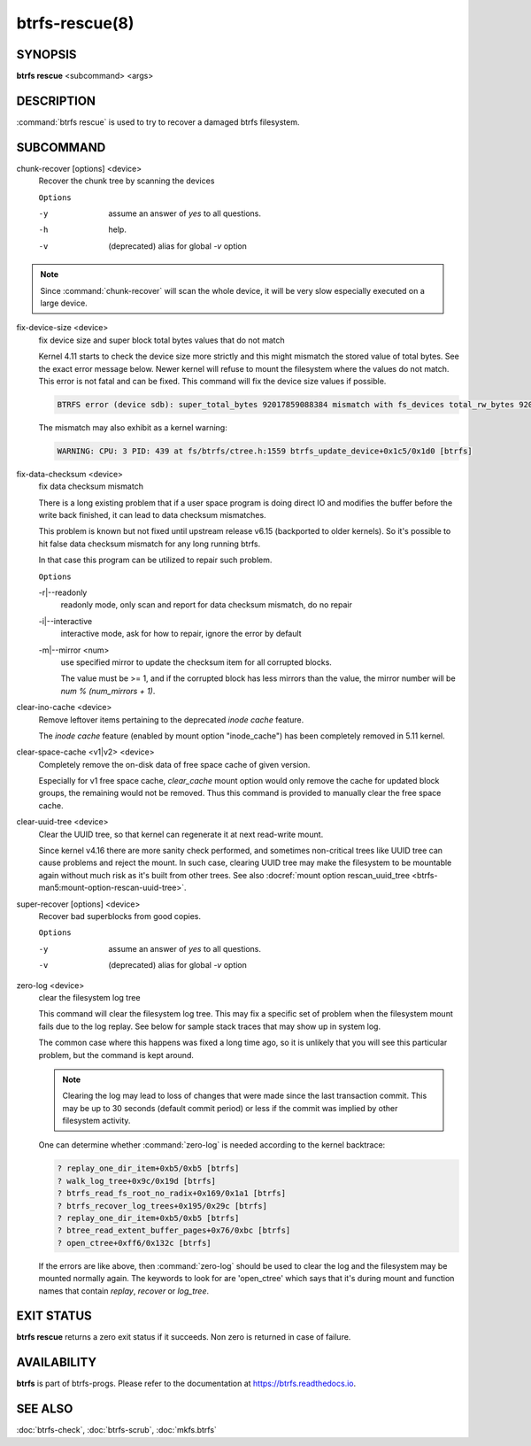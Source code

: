 btrfs-rescue(8)
===============

SYNOPSIS
--------

**btrfs rescue** <subcommand> <args>

DESCRIPTION
-----------

:command:`btrfs rescue` is used to try to recover a damaged btrfs filesystem.

SUBCOMMAND
----------

chunk-recover [options] <device>
        Recover the chunk tree by scanning the devices

        ``Options``

        -y
                assume an answer of *yes* to all questions.
        -h
                help.
        -v
                (deprecated) alias for global *-v* option


.. note::
   Since :command:`chunk-recover` will scan the whole device, it will be very
   slow especially executed on a large device.

fix-device-size <device>
        fix device size and super block total bytes values that do not match

        Kernel 4.11 starts to check the device size more strictly and this might
        mismatch the stored value of total bytes. See the exact error message below.
        Newer kernel will refuse to mount the filesystem where the values do not match.
        This error is not fatal and can be fixed.  This command will fix the device
        size values if possible.

        .. code-block:: none

                BTRFS error (device sdb): super_total_bytes 92017859088384 mismatch with fs_devices total_rw_bytes 92017859094528

        The mismatch may also exhibit as a kernel warning:

        .. code-block:: none

                WARNING: CPU: 3 PID: 439 at fs/btrfs/ctree.h:1559 btrfs_update_device+0x1c5/0x1d0 [btrfs]

fix-data-checksum <device>
	fix data checksum mismatch

	There is a long existing problem that if a user space program is doing
	direct IO and modifies the buffer before the write back finished, it
	can lead to data checksum mismatches.

	This problem is known but not fixed until upstream release v6.15
	(backported to older kernels). So it's possible to hit false data
	checksum mismatch for any long running btrfs.

	In that case this program can be utilized to repair such problem.

        ``Options``

	-r|--readonly
		readonly mode, only scan and report for data checksum mismatch,
		do no repair

	-i|--interactive
		interactive mode, ask for how to repair, ignore the error by default

	-m|--mirror <num>
		use specified mirror to update the checksum item for all corrupted blocks.

		The value must be >= 1, and if the corrupted block has less mirrors than
		the value, the mirror number will be `num % (num_mirrors + 1)`.

.. _man-rescue-clear-ino-cache:

clear-ino-cache <device>
        Remove leftover items pertaining to the deprecated `inode cache` feature.

	The `inode cache` feature (enabled by mount option "inode_cache") has been
	completely removed in 5.11 kernel.

clear-space-cache <v1|v2> <device>
	Completely remove the on-disk data of free space cache of given version.

	Especially for v1 free space cache, `clear_cache` mount option would only
	remove the cache for updated block groups, the remaining would not be removed.
	Thus this command is provided to manually clear the free space cache.

.. _man-rescue-clear-uuid-tree:

clear-uuid-tree <device>
        Clear the UUID tree, so that kernel can regenerate it at next read-write
        mount.

        Since kernel v4.16 there are more sanity check performed, and sometimes
        non-critical trees like UUID tree can cause problems and reject the mount.
        In such case, clearing UUID tree may make the filesystem to be mountable again
        without much risk as it's built from other trees.
        See also :docref:`mount option rescan_uuid_tree <btrfs-man5:mount-option-rescan-uuid-tree>`.

super-recover [options] <device>
        Recover bad superblocks from good copies.

        ``Options``

        -y
                assume an answer of *yes* to all questions.
        -v
                (deprecated) alias for global *-v* option

zero-log <device>
        clear the filesystem log tree

        This command will clear the filesystem log tree. This may fix a specific
        set of problem when the filesystem mount fails due to the log replay. See below
        for sample stack traces that may show up in system log.

        The common case where this happens was fixed a long time ago,
        so it is unlikely that you will see this particular problem, but the command is
        kept around.

        .. note::
                Clearing the log may lead to loss of changes that were made
                since the last transaction commit. This may be up to 30 seconds
                (default commit period) or less if the commit was implied by
                other filesystem activity.

        One can determine whether :command:`zero-log` is needed according to the kernel
        backtrace:

        .. code-block:: none

                ? replay_one_dir_item+0xb5/0xb5 [btrfs]
                ? walk_log_tree+0x9c/0x19d [btrfs]
                ? btrfs_read_fs_root_no_radix+0x169/0x1a1 [btrfs]
                ? btrfs_recover_log_trees+0x195/0x29c [btrfs]
                ? replay_one_dir_item+0xb5/0xb5 [btrfs]
                ? btree_read_extent_buffer_pages+0x76/0xbc [btrfs]
                ? open_ctree+0xff6/0x132c [btrfs]

        If the errors are like above, then :command:`zero-log` should be used to clear
        the log and the filesystem may be mounted normally again. The keywords to look
        for are 'open_ctree' which says that it's during mount and function names
        that contain *replay*, *recover* or *log_tree*.

EXIT STATUS
-----------

**btrfs rescue** returns a zero exit status if it succeeds. Non zero is
returned in case of failure.

AVAILABILITY
------------

**btrfs** is part of btrfs-progs.  Please refer to the documentation at
`https://btrfs.readthedocs.io <https://btrfs.readthedocs.io>`_.

SEE ALSO
--------

:doc:`btrfs-check`,
:doc:`btrfs-scrub`,
:doc:`mkfs.btrfs`
